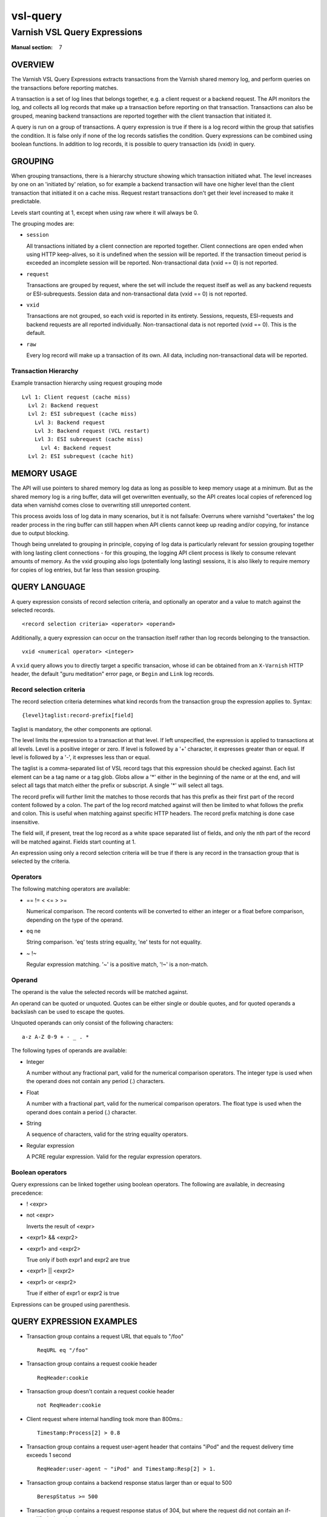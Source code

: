 .. role:: ref(emphasis)

.. _vsl-query(7):

=========
vsl-query
=========

-----------------------------
Varnish VSL Query Expressions
-----------------------------

:Manual section: 7

OVERVIEW
========

The Varnish VSL Query Expressions extracts transactions from the
Varnish shared memory log, and perform queries on the transactions
before reporting matches.

A transaction is a set of log lines that belongs together, e.g. a
client request or a backend request. The API monitors the log, and
collects all log records that make up a transaction before reporting
on that transaction. Transactions can also be grouped, meaning backend
transactions are reported together with the client transaction that
initiated it.

A query is run on a group of transactions. A query expression is true
if there is a log record within the group that satisfies the
condition. It is false only if none of the log records satisfies the
condition. Query expressions can be combined using boolean functions.
In addition to log records, it is possible to query transaction ids
(vxid) in query.

GROUPING
========

When grouping transactions, there is a hierarchy structure showing
which transaction initiated what. The level increases by one on an
'initiated by' relation, so for example a backend transaction will
have one higher level than the client transaction that initiated it on
a cache miss. Request restart transactions don't get their level
increased to make it predictable.

Levels start counting at 1, except when using raw where it will always
be 0.

The grouping modes are:

* ``session``

  All transactions initiated by a client connection are reported
  together. Client connections are open ended when using HTTP
  keep-alives, so it is undefined when the session will be
  reported. If the transaction timeout period is exceeded an
  incomplete session will be reported. Non-transactional data (vxid
  == 0) is not reported.

* ``request``

  Transactions are grouped by request, where the set will include the
  request itself as well as any backend requests or ESI-subrequests.
  Session data and non-transactional data (vxid == 0) is not
  reported.

* ``vxid``

  Transactions are not grouped, so each vxid is reported in its
  entirety. Sessions, requests, ESI-requests and backend requests are
  all reported individually. Non-transactional data is not reported
  (vxid == 0). This is the default.

* ``raw``

  Every log record will make up a transaction of its own. All data,
  including non-transactional data will be reported.

Transaction Hierarchy
---------------------

Example transaction hierarchy using request grouping mode ::

  Lvl 1: Client request (cache miss)
    Lvl 2: Backend request
    Lvl 2: ESI subrequest (cache miss)
      Lvl 3: Backend request
      Lvl 3: Backend request (VCL restart)
      Lvl 3: ESI subrequest (cache miss)
        Lvl 4: Backend request
    Lvl 2: ESI subrequest (cache hit)

MEMORY USAGE
============

The API will use pointers to shared memory log data as long as
possible to keep memory usage at a minimum. But as the shared memory
log is a ring buffer, data will get overwritten eventually, so the API
creates local copies of referenced log data when varnishd comes close
to overwriting still unreported content.

This process avoids loss of log data in many scenarios, but it is not
failsafe: Overruns where varnishd "overtakes" the log reader process
in the ring buffer can still happen when API clients cannot keep up
reading and/or copying, for instance due to output blocking.

Though being unrelated to grouping in principle, copying of log data
is particularly relevant for session grouping together with long
lasting client connections - for this grouping, the logging API client
process is likely to consume relevant amounts of memory. As the vxid
grouping also logs (potentially long lasting) sessions, it is also
likely to require memory for copies of log entries, but far less than
session grouping.

QUERY LANGUAGE
==============

A query expression consists of record selection criteria, and
optionally an operator and a value to match against the selected
records. ::

  <record selection criteria> <operator> <operand>

Additionally, a query expression can occur on the transaction
itself rather than log records belonging to the transaction. ::

  vxid <numerical operator> <integer>

A ``vxid`` query allows you to directly target a specific transacion,
whose id can be obtained from an ``X-Varnish`` HTTP header, the
default "guru meditation" error page, or ``Begin`` and ``Link`` log
records.

Record selection criteria
-------------------------

The record selection criteria determines what kind records from the
transaction group the expression applies to. Syntax: ::

  {level}taglist:record-prefix[field]

Taglist is mandatory, the other components are optional.

The level limits the expression to a transaction at that level. If
left unspecified, the expression is applied to transactions at all
levels. Level is a positive integer or zero. If level is followed by a
'+' character, it expresses greater than or equal. If level is
followed by a '-', it expresses less than or equal.

The taglist is a comma-separated list of VSL record tags that this
expression should be checked against. Each list element can be a tag
name or a tag glob. Globs allow a '*' either in the beginning of
the name or at the end, and will select all tags that match either the
prefix or subscript. A single '*' will select all tags.

The record prefix will further limit the matches to those records that
has this prefix as their first part of the record content followed by a
colon. The part of the log record matched against will then be limited
to what follows the prefix and colon. This is useful when matching
against specific HTTP headers. The record prefix matching is done case
insensitive.

The field will, if present, treat the log record as a white space
separated list of fields, and only the nth part of the record will be
matched against. Fields start counting at 1.

An expression using only a record selection criteria will be true if
there is any record in the transaction group that is selected by the
criteria.

Operators
---------

The following matching operators are available:

* == != < <= > >=

  Numerical comparison. The record contents will be converted to
  either an integer or a float before comparison, depending on the
  type of the operand.

* eq ne

  String comparison. 'eq' tests string equality, 'ne' tests for not
  equality.

* ~ !~

  Regular expression matching. '~' is a positive match, '!~' is a
  non-match.

Operand
-------

The operand is the value the selected records will be matched
against.

An operand can be quoted or unquoted. Quotes can be either single or
double quotes, and for quoted operands a backslash can be used to
escape the quotes.

Unquoted operands can only consist of the following characters: ::

  a-z A-Z 0-9 + - _ . *

The following types of operands are available:

* Integer

  A number without any fractional part, valid for the numerical
  comparison operators. The integer type is used when the operand does
  not contain any period (.) characters.

* Float

  A number with a fractional part, valid for the numerical comparison
  operators. The float type is used when the operand does contain a
  period (.) character.

* String

  A sequence of characters, valid for the string equality operators.

* Regular expression

  A PCRE regular expression. Valid for the regular expression
  operators.

Boolean operators
-----------------

Query expressions can be linked together using boolean operators. The
following are available, in decreasing precedence:

* ! <expr>
* not <expr>

  Inverts the result of <expr>

* <expr1> && <expr2>
* <expr1> and <expr2>

  True only if both expr1 and expr2 are true

* <expr1> || <expr2>
* <expr1> or <expr2>

  True if either of expr1 or expr2 is true

Expressions can be grouped using parenthesis.

QUERY EXPRESSION EXAMPLES
=========================

* Transaction group contains a request URL that equals to "/foo" ::

    ReqURL eq "/foo"

* Transaction group contains a request cookie header ::

    ReqHeader:cookie

* Transaction group doesn't contain a request cookie header ::

    not ReqHeader:cookie

* Client request where internal handling took more than 800ms.::

    Timestamp:Process[2] > 0.8

* Transaction group contains a request user-agent header that contains
  "iPod" and the request delivery time exceeds 1 second ::

    ReqHeader:user-agent ~ "iPod" and Timestamp:Resp[2] > 1.

* Transaction group contains a backend response status larger than or
  equal to 500 ::

    BerespStatus >= 500

* Transaction group contains a request response status of 304, but
  where the request did not contain an if-modified-since header ::

    ReqStatus == 304 and not ReqHeader:if-modified-since

* Transactions that have had backend failures or long delivery time on
  their ESI subrequests. (Assumes request grouping mode). ::

    BerespStatus >= 500 or {2+}Timestamp:Process[2] > 1.

* Log non-transactional errors. (Assumes raw grouping mode). ::

    vxid == 0 and Error

HISTORY
=======

This document was written by Martin Blix Grydeland.


COPYRIGHT
=========

This document is licensed under the same licence as Varnish
itself. See LICENCE for details.

* Copyright (c) 2006 Verdens Gang AS
* Copyright (c) 2006-2015 Varnish Software AS
